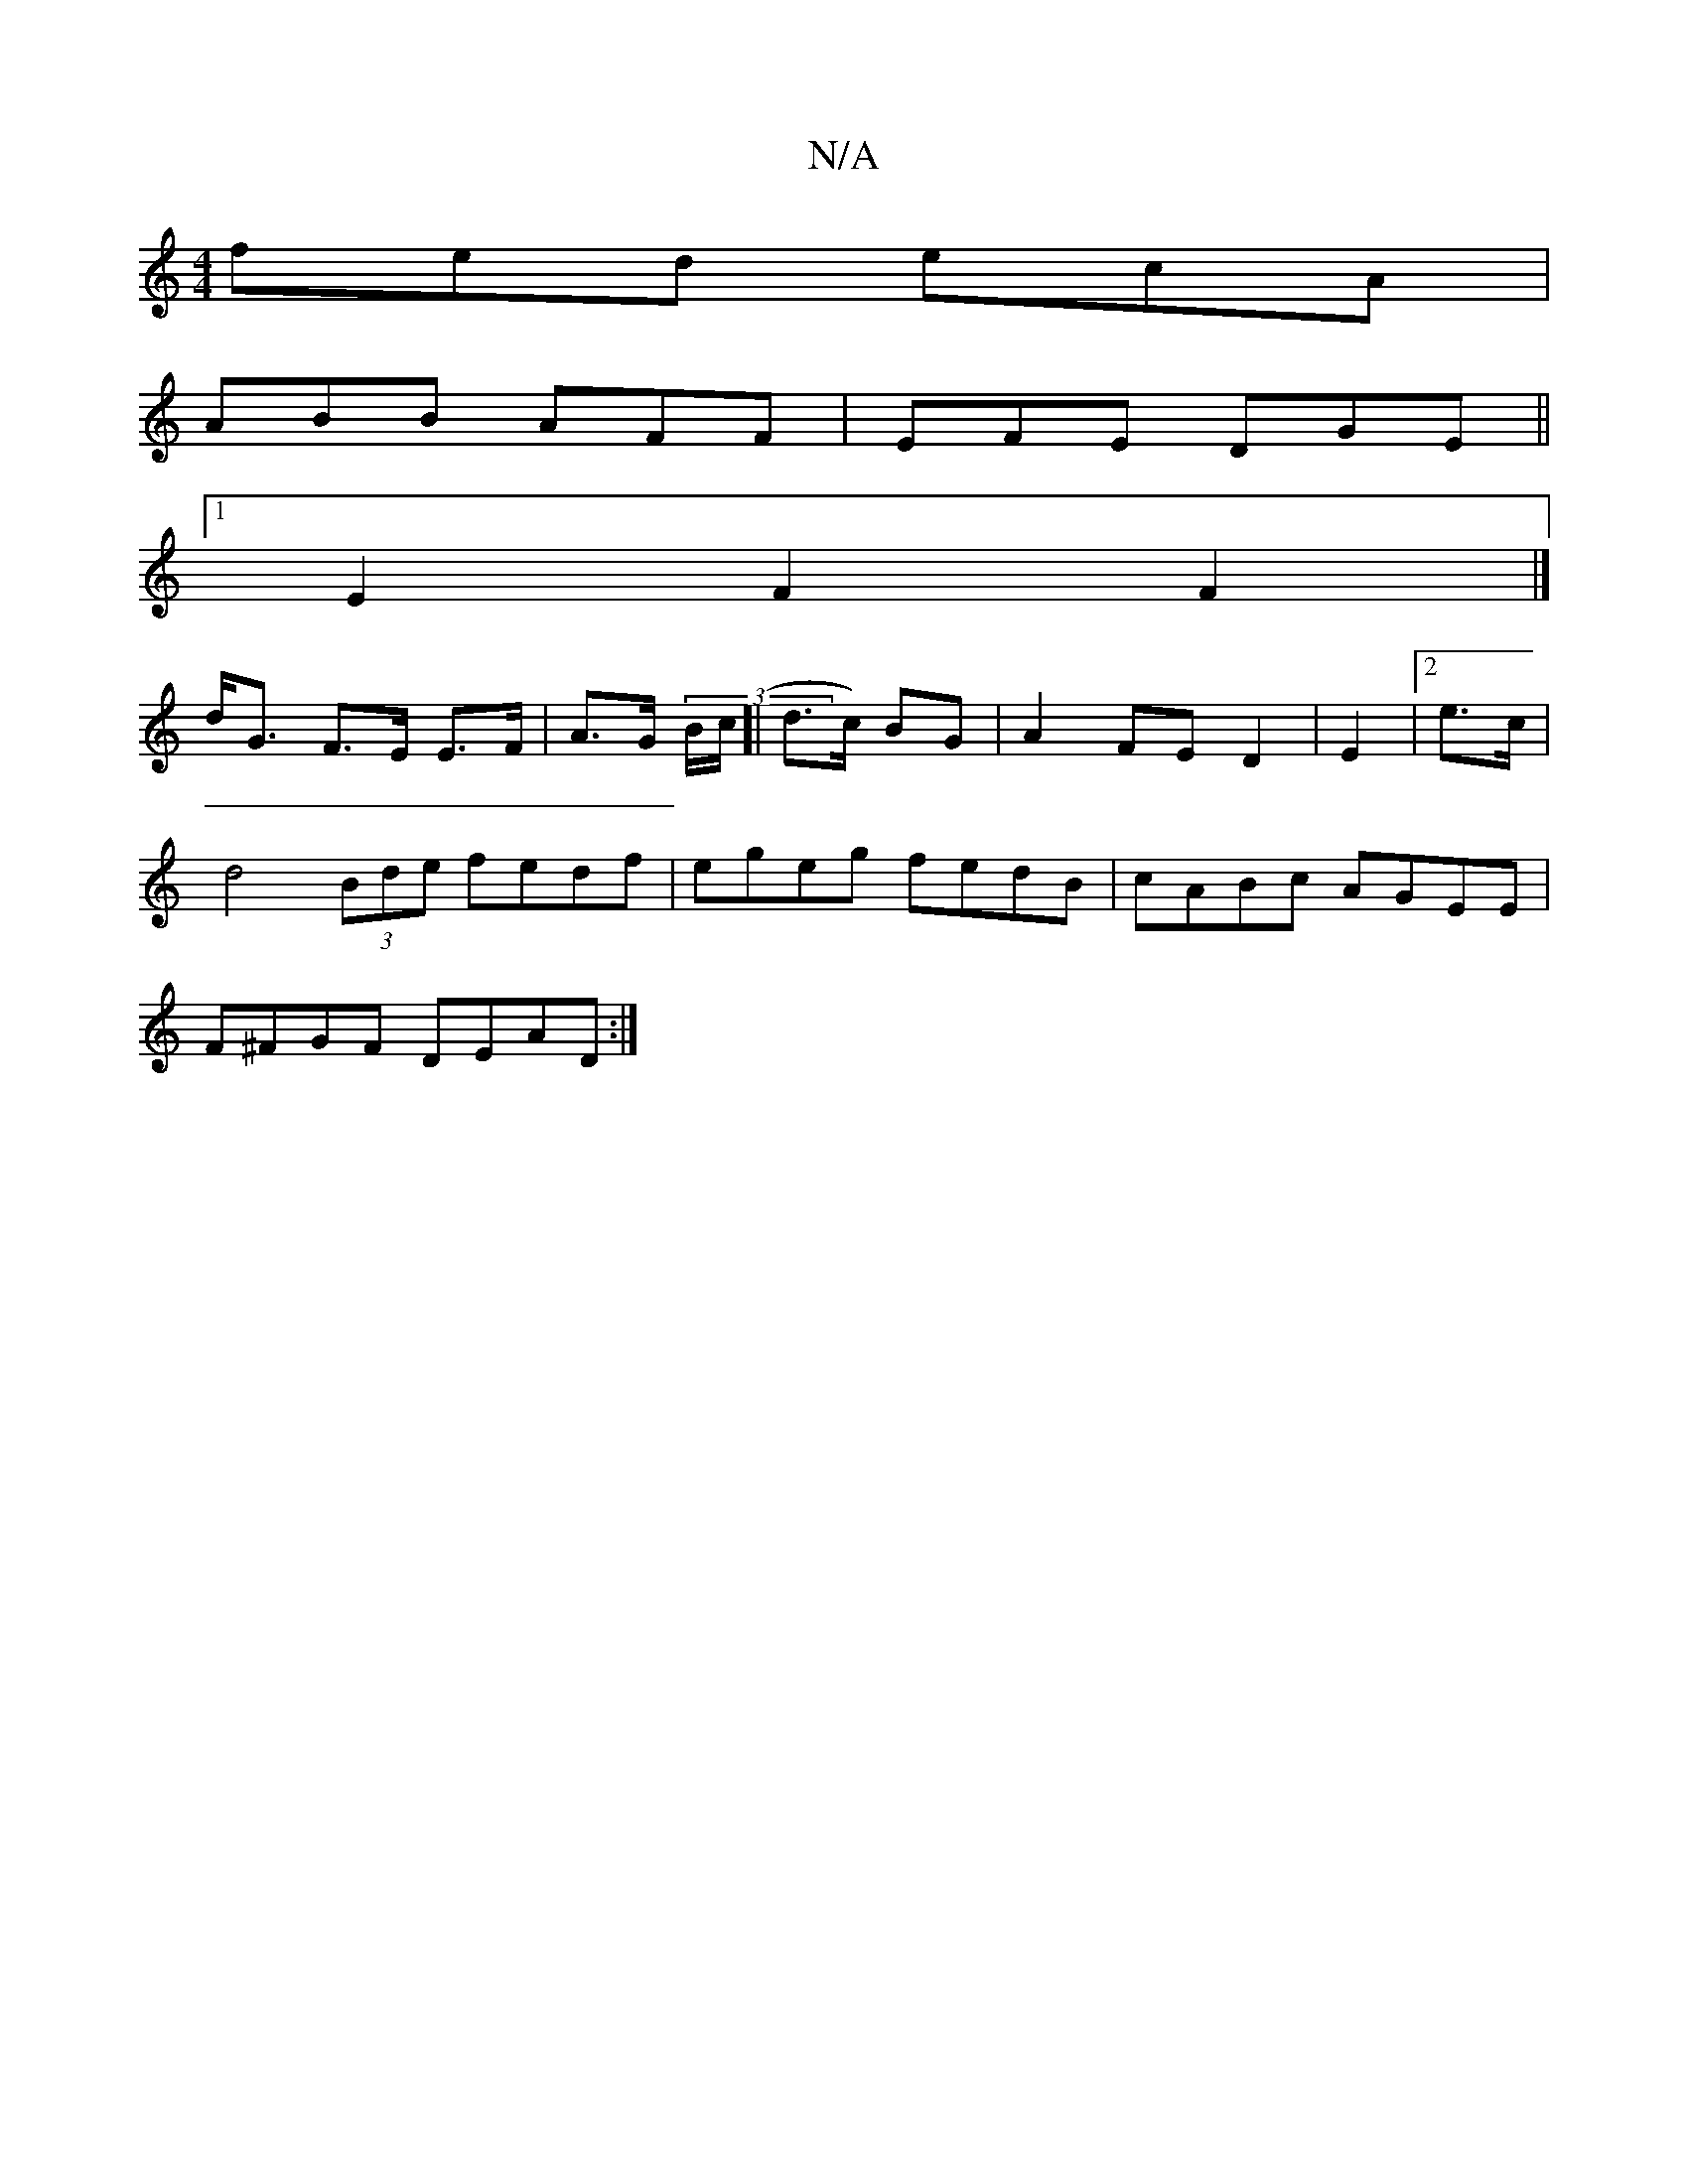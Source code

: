 X:1
T:N/A
M:4/4
R:N/A
K:Cmajor
fed ecA |
ABB AFF | EFE DGE ||
[1E2F2F2|] 
d<G F>E E>F|A>G (3B/c/[| d>c) BG | A2 FE D2 | E2|2 e3/2c/2|
d4 (3Bde fedf|egeg fedB|cABc AGEE|
F^FGF DEAD:|

~B3A cded|
|:g~f3 fedB | A2G2 FEEF | EFGF ~E2EB 